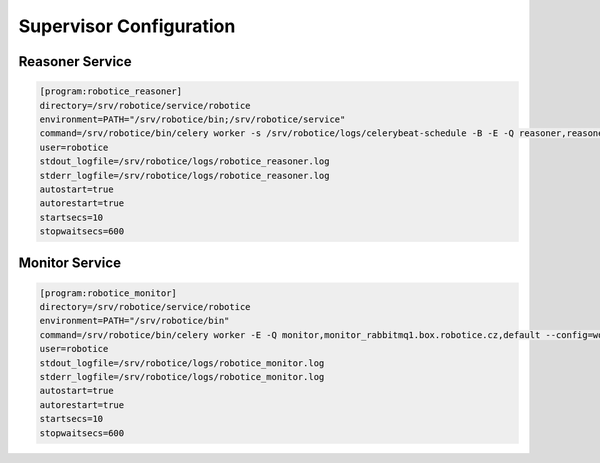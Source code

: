 =================
Supervisor Configuration
=================

Reasoner Service
-----

.. code-block:: bash

	[program:robotice_reasoner]
	directory=/srv/robotice/service/robotice
	environment=PATH="/srv/robotice/bin;/srv/robotice/service"
	command=/srv/robotice/bin/celery worker -s /srv/robotice/logs/celerybeat-schedule -B -E -Q reasoner,reasoner_rabbitmq1.box.robotice.cz,default --config=worker_reasoner --hostname=reasoner@rabbitmq1.box.robotice.cz --loglevel=INFO --concurrency=1
	user=robotice
	stdout_logfile=/srv/robotice/logs/robotice_reasoner.log
	stderr_logfile=/srv/robotice/logs/robotice_reasoner.log
	autostart=true
	autorestart=true
	startsecs=10
	stopwaitsecs=600

Monitor Service
-----

.. code-block:: bash

	[program:robotice_monitor]
	directory=/srv/robotice/service/robotice
	environment=PATH="/srv/robotice/bin"
	command=/srv/robotice/bin/celery worker -E -Q monitor,monitor_rabbitmq1.box.robotice.cz,default --config=worker_monitor --hostname=monitor@rabbitmq1.box.robotice.cz --loglevel=INFO --concurrency=1
	user=robotice
	stdout_logfile=/srv/robotice/logs/robotice_monitor.log
	stderr_logfile=/srv/robotice/logs/robotice_monitor.log
	autostart=true
	autorestart=true
	startsecs=10
	stopwaitsecs=600
